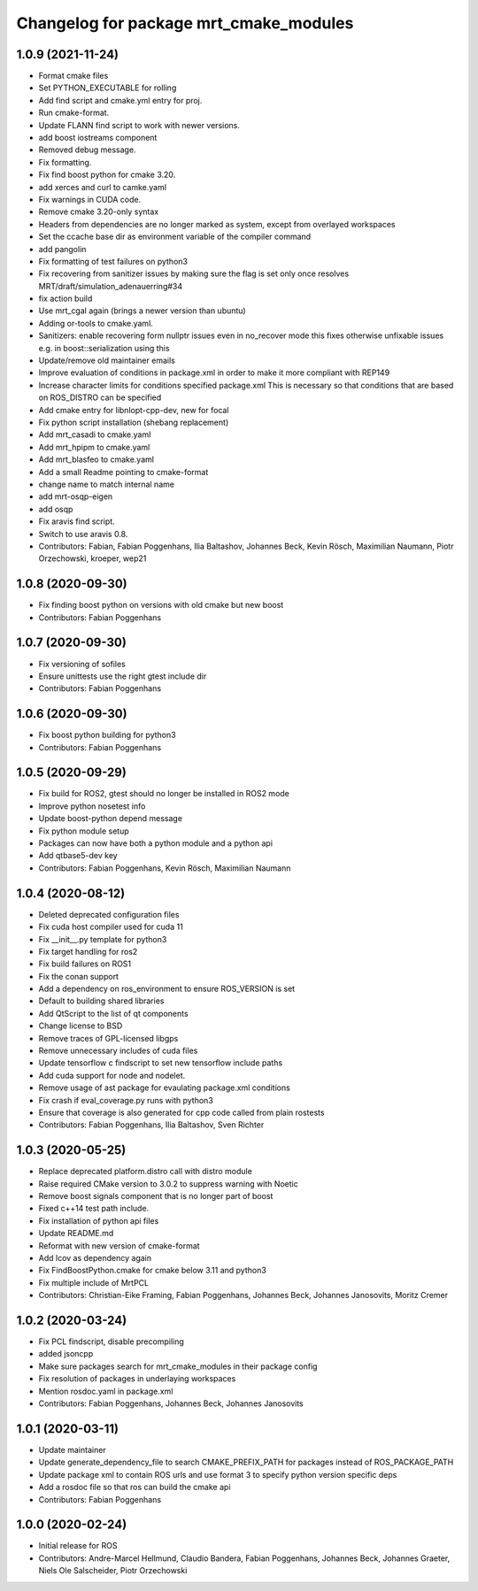^^^^^^^^^^^^^^^^^^^^^^^^^^^^^^^^^^^^^^^
Changelog for package mrt_cmake_modules
^^^^^^^^^^^^^^^^^^^^^^^^^^^^^^^^^^^^^^^

1.0.9 (2021-11-24)
------------------
* Format cmake files
* Set PYTHON_EXECUTABLE for rolling
* Add find script and cmake.yml entry for proj.
* Run cmake-format.
* Update FLANN find script to work with newer versions.
* add boost iostreams component
* Removed debug message.
* Fix formatting.
* Fix find boost python for cmake 3.20.
* add xerces and curl to camke.yaml
* Fix warnings in CUDA code.
* Remove cmake 3.20-only syntax
* Headers from dependencies are no longer marked as system, except from overlayed workspaces
* Set the ccache base dir as environment variable of the compiler command
* add pangolin
* Fix formatting of test failures on python3
* Fix recovering from sanitizer issues by making sure the flag is set only once
  resolves MRT/draft/simulation_adenauerring#34
* fix action build
* Use mrt_cgal again (brings a newer version than ubuntu)
* Adding or-tools to cmake.yaml.
* Sanitizers: enable recovering form nullptr issues even in no_recover mode
  this fixes otherwise unfixable issues e.g. in boost::serialization using this
* Update/remove old maintainer emails
* Improve evaluation of conditions in package.xml
  in order to make it more compliant with REP149
* Increase character limits for conditions specified package.xml
  This is necessary so that conditions that are based on ROS_DISTRO can be specified
* Add cmake entry for libnlopt-cpp-dev, new for focal
* Fix python script installation
  (shebang replacement)
* Add mrt_casadi to cmake.yaml
* Add mrt_hpipm to cmake.yaml
* Add mrt_blasfeo to cmake.yaml
* Add a small Readme pointing to cmake-format
* change name to match internal name
* add mrt-osqp-eigen
* add osqp
* Fix aravis find script.
* Switch to use aravis 0.8.
* Contributors: Fabian, Fabian Poggenhans, Ilia Baltashov, Johannes Beck, Kevin Rösch, Maximilian Naumann, Piotr Orzechowski, kroeper, wep21

1.0.8 (2020-09-30)
------------------
* Fix finding boost python on versions with old cmake but new boost
* Contributors: Fabian Poggenhans

1.0.7 (2020-09-30)
------------------
* Fix versioning of sofiles
* Ensure unittests use the right gtest include dir
* Contributors: Fabian Poggenhans

1.0.6 (2020-09-30)
------------------
* Fix boost python building for python3
* Contributors: Fabian Poggenhans

1.0.5 (2020-09-29)
------------------
* Fix build for ROS2, gtest should no longer be installed in ROS2 mode
* Improve python nosetest info
* Update boost-python depend message
* Fix python module setup
* Packages can now have both a python module and a python api
* Add qtbase5-dev key
* Contributors: Fabian Poggenhans, Kevin Rösch, Maximilian Naumann

1.0.4 (2020-08-12)
------------------
* Deleted deprecated configuration files
* Fix cuda host compiler used for cuda 11
* Fix __init__.py template for python3
* Fix target handling for ros2
* Fix build failures on ROS1
* Fix the conan support
* Add a dependency on ros_environment to ensure ROS_VERSION is set
* Default to building shared libraries
* Add QtScript to the list of qt components
* Change license to BSD
* Remove traces of GPL-licensed libgps
* Remove unnecessary includes of cuda files
* Update tensorflow c findscript to set new tensorflow include paths
* Add cuda support for node and nodelet.
* Remove usage of ast package for evaulating package.xml conditions
* Fix crash if eval_coverage.py runs with python3
* Ensure that coverage is also generated for cpp code called from plain rostests
* Contributors: Fabian Poggenhans, Ilia Baltashov, Sven Richter

1.0.3 (2020-05-25)
------------------
* Replace deprecated platform.distro call with distro module
* Raise required CMake version to 3.0.2 to suppress warning with Noetic
* Remove boost signals component that is no longer part of boost
* Fixed c++14 test path include.
* Fix installation of python api files
* Update README.md
* Reformat with new version of cmake-format
* Add lcov as dependency again
* Fix FindBoostPython.cmake for cmake below 3.11 and python3
* Fix multiple include of MrtPCL
* Contributors: Christian-Eike Framing, Fabian Poggenhans, Johannes Beck, Johannes Janosovits, Moritz Cremer

1.0.2 (2020-03-24)
------------------
* Fix PCL findscript, disable precompiling
* added jsoncpp
* Make sure packages search for mrt_cmake_modules in their package config
* Fix resolution of packages in underlaying workspaces
* Mention rosdoc.yaml in package.xml
* Contributors: Fabian Poggenhans, Johannes Beck, Johannes Janosovits

1.0.1 (2020-03-11)
------------------
* Update maintainer
* Update generate_dependency_file to search CMAKE_PREFIX_PATH for packages instead of ROS_PACKAGE_PATH
* Update package xml to contain ROS urls and use format 3 to specify python version specific deps
* Add a rosdoc file so that ros can build the cmake api
* Contributors: Fabian Poggenhans

1.0.0 (2020-02-24)
------------------
* Initial release for ROS
* Contributors: Andre-Marcel Hellmund, Claudio Bandera, Fabian Poggenhans, Johannes Beck, Johannes Graeter, Niels Ole Salscheider, Piotr Orzechowski
